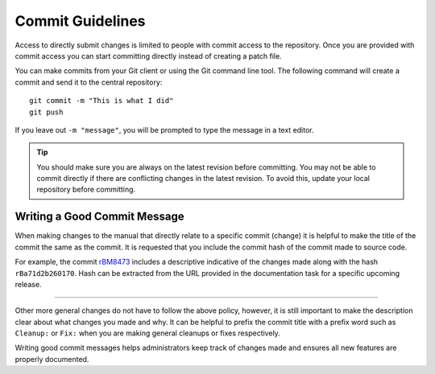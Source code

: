 .. _contribute-commit:

*****************
Commit Guidelines
*****************

Access to directly submit changes is limited to people with commit access to the repository. Once you are provided with commit access you can start committing directly instead of creating a patch file.

You can make commits from your Git client or using the Git command line tool. The following command will create a commit and send it to the central repository::

   git commit -m "This is what I did"
   git push

If you leave out ``-m "message"``, you will be prompted to type the message in a text editor.

.. tip::

   You should make sure you are always on the latest revision before committing.
   You may not be able to commit directly if there are conflicting changes in the latest revision. To avoid this, update your local repository before committing.

.. seealso::

   `Blender's Git usage guide <https://wiki.blender.org/wiki/Tools/Git>`__

.. _contribute-commit-good-message:

Writing a Good Commit Message
=============================

When making changes to the manual that directly relate to a specific commit (change) it is helpful to make the title of the commit the same as the commit. It is requested that you include the commit hash of the commit made to source code.

For example, the commit `rBM8473 <https://developer.blender.org/rBM8473>`__ includes a descriptive indicative of the changes made along with the hash ``rBa71d2b260170``. Hash can be extracted from the URL provided in the documentation task for a specific upcoming release.

----

Other more general changes do not have to follow the above policy, however, it is still important to make the description clear about what changes you made and why. It can be helpful to prefix the commit title with a prefix word such as ``Cleanup:`` or ``Fix:`` when you are making general cleanups or fixes respectively.

Writing good commit messages helps administrators keep track of changes made and ensures all new features are properly documented.
